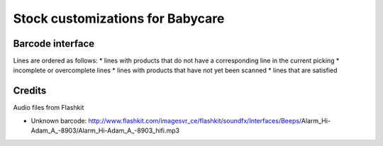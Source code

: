 Stock customizations for Babycare
=================================

Barcode interface
-----------------
Lines are ordered as follows:
* lines with products that do not have a corresponding line in the current picking
* incomplete or overcomplete lines
* lines with products that have not yet been scanned
* lines that are satisfied

Credits
-------

Audio files from Flashkit

* Unknown barcode: http://www.flashkit.com/imagesvr_ce/flashkit/soundfx/Interfaces/Beeps/Alarm_Hi-Adam_A_-8903/Alarm_Hi-Adam_A_-8903_hifi.mp3

